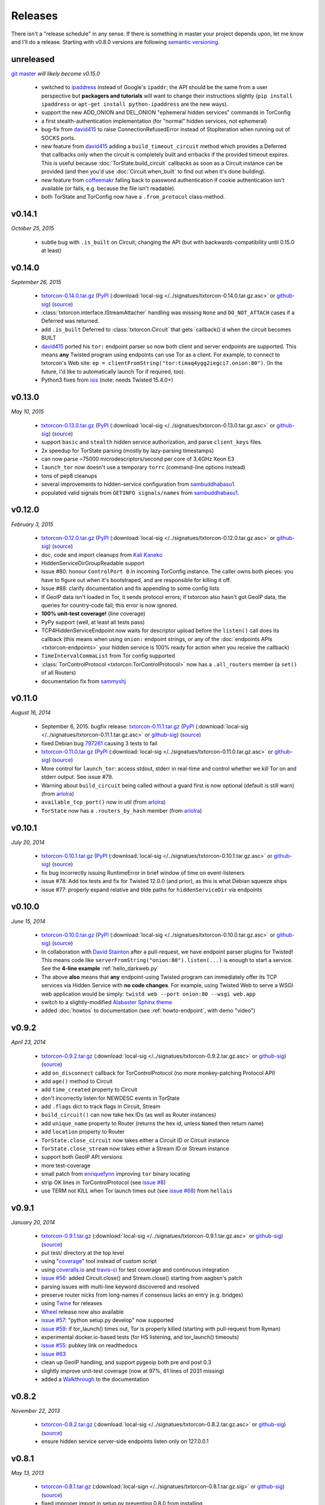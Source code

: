 Releases
========

There isn't a "release schedule" in any sense. If there is something
in master your project depends upon, let me know and I'll do a
release. Starting with v0.8.0 versions are following `semantic
versioning <http://semver.org/>`_.

unreleased
----------

`git master <https://github.com/meejah/txtorcon>`_ *will likely become v0.15.0*

 * switched to `ipaddress
   <https://docs.python.org/3/library/ipaddress.html>`_ instead of
   Google's ``ipaddr``; the API should be the same from a user
   perspective but **packagers and tutorials** will want to change
   their instructions slightly (``pip install ipaddress`` or ``apt-get
   install python-ipaddress`` are the new ways).
 * support the new ADD_ONION and DEL_ONION "ephemeral hidden services"
   commands in TorConfig
 * a first stealth-authentication implementation (for "normal" hidden
   services, not ephemeral)
 * bug-fix from `david415 <https://github.com/david415>`_ to raise
   ConnectionRefusedError instead of StopIteration when running out of
   SOCKS ports.
 * new feature from `david415 <https://github.com/david415>`_ adding a
   ``build_timeout_circuit`` method which provides a Deferred that
   callbacks only when the circuit is completely built and errbacks if
   the provided timeout expires. This is useful because
   :doc:`TorState.build_circuit` callbacks as soon as a Circuit
   instance can be provided (and then you'd use
   :doc:`Circuit.when_built` to find out when it's done building).
 * new feature from `coffeemakr <https://github.com/coffeemakr>`_
   falling back to password authentication if cookie authentication
   isn't available (or fails, e.g. because the file isn't readable).
 * both TorState and TorConfig now have a ``.from_protocol`` class-method.


v0.14.1
-------

*October 25, 2015*

 * subtle bug with ``.is_built`` on Circuit; changing the API (but
   with backwards-compatibility until 0.15.0 at least)


v0.14.0
-------

*September 26, 2015*

 * `txtorcon-0.14.0.tar.gz <http://timaq4ygg2iegci7.onion/txtorcon-0.14.0.tar.gz>`_ (`PyPI <https://pypi.python.org/pypi/txtorcon/0.14.0>`_ (:download:`local-sig </../signatues/txtorcon-0.14.0.tar.gz.asc>` or `github-sig <https://github.com/meejah/txtorcon/blob/master/signatues/txtorcon-0.14.0.tar.gz.asc?raw=true>`_) (`source <https://github.com/meejah/txtorcon/archive/v0.14.0.tar.gz>`_)
 * :class:`txtorcon.interface.IStreamAttacher` handling was missing ``None`` and ``DO_NOT_ATTACH`` cases if a Deferred was returned.
 * add ``.is_built`` Deferred to :class:`txtorcon.Circuit` that gets `callback()`d when the circuit becomes BUILT
 * `david415 <https://github.com/david415>`_ ported his ``tor:``
   endpoint parser so now both client and server endpoints are
   supported. This means **any** Twisted program using endpoints can
   use Tor as a client. For example, to connect to txtorcon's Web site:
   ``ep = clientFromString("tor:timaq4ygg2iegci7.onion:80")``.
   (In the future, I'd like to automatically launch Tor if required, too).
 * Python3 fixes from `isis <https://github.com/isislovecruft>`_ (note: needs Twisted 15.4.0+)


v0.13.0
-------

*May 10, 2015*

 * `txtorcon-0.13.0.tar.gz <http://timaq4ygg2iegci7.onion/txtorcon-0.13.0.tar.gz>`_ (`PyPI <https://pypi.python.org/pypi/txtorcon/0.13.0>`_ (:download:`local-sig </../signatues/txtorcon-0.13.0.tar.gz.asc>` or `github-sig <https://github.com/meejah/txtorcon/blob/master/signatues/txtorcon-0.13.0.tar.gz.asc?raw=true>`_) (`source <https://github.com/meejah/txtorcon/archive/v0.13.0.tar.gz>`_)
 * support ``basic`` and ``stealth`` hidden service authorization, and parse ``client_keys`` files.
 * 2x speedup for TorState parsing (mostly by lazy-parsing timestamps)
 * can now parse ~75000 microdescriptors/second per core of 3.4GHz Xeon E3
 * ``launch_tor`` now doesn't use a temporary ``torrc`` (command-line options instead)
 * tons of pep8 cleanups
 * several improvements to hidden-service configuration from `sambuddhabasu1`_.
 * populated valid signals from ``GETINFO signals/names`` from `sambuddhabasu1`_.

.. _sambuddhabasu1: https://github.com/sammyshj


v0.12.0
-------

*February 3, 2015*

 * `txtorcon-0.12.0.tar.gz <http://timaq4ygg2iegci7.onion/txtorcon-0.12.0.tar.gz>`_ (`PyPI <https://pypi.python.org/pypi/txtorcon/0.12.0>`_ (:download:`local-sig </../signatues/txtorcon-0.12.0.tar.gz.asc>` or `github-sig <https://github.com/meejah/txtorcon/blob/master/signatues/txtorcon-0.12.0.tar.gz.asc?raw=true>`_) (`source <https://github.com/meejah/txtorcon/archive/v0.12.0.tar.gz>`_)
 * doc, code and import cleanups from `Kali Kaneko <https://github.com/kalikaneko>`_
 * HiddenServiceDirGroupReadable support
 * Issue #80: honour ``ControlPort 0`` in incoming TorConfig
   instance. The caller owns both pieces: you have to figure out when
   it's bootstraped, and are responsible for killing it off.
 * Issue #88: clarify documentation and fix appending to some config lists
 * If GeoIP data isn't loaded in Tor, it sends protocol errors; if
   txtorcon also hasn't got GeoIP data, the queries for country-code
   fail; this error is now ignored.
 * **100% unit-test coverage!** (line coverage)
 * PyPy support (well, at least all tests pass)
 * TCP4HiddenServiceEndpoint now waits for descriptor upload before
   the ``listen()`` call does its callback (this means when using
   ``onion:`` endpoint strings, or any of the :doc:`endpoints APIs
   <txtorcon-endpoints>` your hidden service is 100% ready for action
   when you receive the callback)
 * ``TimeIntervalCommaList`` from Tor config supported
 * :class:`TorControlProtocol <txtorcon.TorControlProtocol>` now has a ``.all_routers`` member (a ``set()`` of all Routers)
 * documentation fix from `sammyshj <https://github.com/sammyshj>`_


v0.11.0
-------

*August 16, 2014*

 * September 6, 2015. bugfix release: `txtorcon-0.11.1.tar.gz <http://timaq4ygg2iegci7.onion/txtorcon-0.11.1.tar.gz>`_ (`PyPI <https://pypi.python.org/pypi/txtorcon/0.11.1>`_ (:download:`local-sig </../signatues/txtorcon-0.11.1.tar.gz.asc>` or `github-sig <https://github.com/meejah/txtorcon/blob/master/signatues/txtorcon-0.11.1.tar.gz.asc?raw=true>`_) (`source <https://github.com/meejah/txtorcon/archive/v0.11.1.tar.gz>`_)
 * fixed Debian bug `797261 <https://bugs.debian.org/cgi-bin/bugreport.cgi?bug=797261>`_ causing 3 tests to fail
 * `txtorcon-0.11.0.tar.gz <http://timaq4ygg2iegci7.onion/txtorcon-0.11.0.tar.gz>`_ (`PyPI <https://pypi.python.org/pypi/txtorcon/0.11.0>`_ (:download:`local-sig </../signatues/txtorcon-0.11.0.tar.gz.asc>` or `github-sig <https://github.com/meejah/txtorcon/blob/master/signatues/txtorcon-0.11.0.tar.gz.asc?raw=true>`_) (`source <https://github.com/meejah/txtorcon/archive/v0.11.0.tar.gz>`_) 
 * More control for ``launch_tor``: access stdout, stderr in real-time
   and control whether we kill Tor on and stderr output. See issue #79.
 * Warning about ``build_circuit`` being called without a guard first
   is now optional (default is still warn) (from arlolra_)
 * ``available_tcp_port()`` now in util (from arlolra_)
 * ``TorState`` now has a ``.routers_by_hash`` member (from arlolra_)

.. _arlolra: https://github.com/arlolra

v0.10.1
-------

*July 20, 2014*

 * `txtorcon-0.10.1.tar.gz <http://timaq4ygg2iegci7.onion/txtorcon-0.10.1.tar.gz>`_ (`PyPI <https://pypi.python.org/pypi/txtorcon/0.10.1>`_ (:download:`local-sig </../signatues/txtorcon-0.10.1.tar.gz.asc>` or `github-sig <https://github.com/meejah/txtorcon/blob/master/signatues/txtorcon-0.10.1.tar.gz.asc?raw=true>`_) (`source <https://github.com/meejah/txtorcon/archive/v0.10.1.tar.gz>`_) 
 * fix bug incorrectly issuing RuntimeError in brief window of time on event-listeners
 * issue #78: Add tox tests and fix for Twisted 12.0.0 (and prior), as this is what Debian squeeze ships
 * issue #77: properly expand relative and tilde paths for ``hiddenServiceDir`` via endpoints


v0.10.0
-------

*June 15, 2014*

 * `txtorcon-0.10.0.tar.gz <http://timaq4ygg2iegci7.onion/txtorcon-0.10.0.tar.gz>`_ (`PyPI <https://pypi.python.org/pypi/txtorcon/0.10.0>`_ (:download:`local-sig </../signatues/txtorcon-0.10.0.tar.gz.asc>` or `github-sig <https://github.com/meejah/txtorcon/blob/master/signatues/txtorcon-0.10.0.tar.gz.asc?raw=true>`_) (`source <https://github.com/meejah/txtorcon/archive/v0.10.0.tar.gz>`_)
 * In collaboration with `David Stainton <https://github.com/david415>`_ after a pull-request, we
   have endpoint parser plugins for Twisted! This means code like
   ``serverFromString("onion:80").listen(...)`` is enough to start a
   service. See the **4-line example** :ref:`hello_darkweb.py`
 * The above **also** means that **any** endpoint-using Twisted program can immediately offer its TCP services via Hidden Service with **no code changes**.    For example, using Twisted Web to serve a WSGI web application would be simply: ``twistd web --port onion:80 --wsgi web.app``
 * switch to a slightly-modified `Alabaster Sphinx theme <https://github.com/bitprophet/alabaster>`_
 * added :doc:`howtos` to documentation (see :ref:`howto-endpoint`, with demo "video")


v0.9.2
------

*April 23, 2014*

 * `txtorcon-0.9.2.tar.gz <http://timaq4ygg2iegci7.onion/txtorcon-0.9.2.tar.gz>`_ (:download:`local-sig </../signatues/txtorcon-0.9.2.tar.gz.asc>` or `github-sig <https://github.com/meejah/txtorcon/blob/master/signatues/txtorcon-0.9.2.tar.gz.asc?raw=true>`_) (`source <https://github.com/meejah/txtorcon/archive/v0.9.2.tar.gz>`_)
 * add ``on_disconnect`` callback for TorControlProtocol (no more monkey-patching Protocol API)
 * add ``age()`` method to Circuit
 * add ``time_created`` property to Circuit
 * don't incorrectly listen for NEWDESC events in TorState
 * add ``.flags`` dict to track flags in Circuit, Stream
 * ``build_circuit()`` can now take hex IDs (as well as Router instances)
 * add ``unique_name`` property to Router (returns the hex id, unless ``Named`` then return name)
 * add ``location`` property to Router
 * ``TorState.close_circuit`` now takes either a Circuit ID or Circuit instance
 * ``TorState.close_stream`` now takes either a Stream ID or Stream instance
 * support both GeoIP API versions
 * more test-coverage
 * small patch from `enriquefynn <https://github.com/enriquefynn>`_ improving ``tor`` binary locating
 * strip OK lines in TorControlProtocol (see `issue #8 <https://github.com/meejah/txtorcon/issues/8>`_)
 * use TERM not KILL when Tor launch times out (see `issue #68 <https://github.com/meejah/txtorcon/pull/68>`_) from ``hellais``


v0.9.1
------

*January 20, 2014*

 * `txtorcon-0.9.1.tar.gz <http://timaq4ygg2iegci7.onion/txtorcon-0.9.1.tar.gz>`_ (:download:`local-sig </../signatues/txtorcon-0.9.1.tar.gz.asc>` or `github-sig <https://github.com/meejah/txtorcon/blob/master/signatues/txtorcon-0.9.1.tar.gz.asc?raw=true>`_) (`source <https://github.com/meejah/txtorcon/archive/v0.9.1.tar.gz>`_)
 * put test/ directory at the top level
 * using "`coverage <http://nedbatchelder.com/code/coverage/>`_" tool instead of custom script
 * using `coveralls.io <https://coveralls.io/r/meejah/txtorcon>`_ and `travis-ci <https://travis-ci.org/meejah/txtorcon>`_ for test coverage and continuous integration
 * `issue #56 <https://github.com/meejah/txtorcon/issues/56>`_: added Circuit.close() and Stream.close() starting from aagbsn's patch
 * parsing issues with multi-line keyword discovered and resolved
 * preserve router nicks from long-names if consensus lacks an entry (e.g. bridges)
 * using `Twine <https://github.com/dstufft/twine>`_ for releases
 * `Wheel <http://wheel.readthedocs.org/en/latest/>`_ release now also available
 * `issue #57 <https://github.com/meejah/txtorcon/issues/57>`_: "python setup.py develop" now supported
 * `issue #59 <https://github.com/meejah/txtorcon/pull/59>`_: if tor_launch() times out, Tor is properly killed (starting with pull-request from Ryman)
 * experimental docker.io-based tests (for HS listening, and tor_launch() timeouts)
 * `issue #55 <https://github.com/meejah/txtorcon/issues/55>`_: pubkey link on readthedocs
 * `issue #63 <https://github.com/meejah/txtorcon/issues/55>`_
 * clean up GeoIP handling, and support pygeoip both pre and post 0.3
 * slightly improve unit-test coverage (now at 97%, 61 lines of 2031 missing)
 * added a `Walkthrough <walkthrough.html>`_ to the documentation


v0.8.2
------

*November 22, 2013*

 * `txtorcon-0.8.2.tar.gz <http://timaq4ygg2iegci7.onion/txtorcon-0.8.2.tar.gz>`_ (:download:`local-sig </../signatues/txtorcon-0.8.2.tar.gz.asc>` or `github-sig <https://github.com/meejah/txtorcon/blob/master/signatues/txtorcon-0.8.2.tar.gz.asc?raw=true>`_) (`source <https://github.com/meejah/txtorcon/archive/v0.8.2.tar.gz>`_)
 * ensure hidden service server-side endpoints listen only on 127.0.0.1


v0.8.1
------

*May 13, 2013*

 * `txtorcon-0.8.1.tar.gz <http://timaq4ygg2iegci7.onion/txtorcon-0.8.1.tar.gz>`_ (:download:`local-sign </../signatues/txtorcon-0.8.1.tar.gz.sig>` or `github-sig <https://github.com/meejah/txtorcon/blob/master/signatues/txtorcon-0.8.1.tar.gz.sig?raw=true>`_) (`source <https://github.com/meejah/txtorcon/archive/v0.8.1.tar.gz>`_)
 * fixed improper import in setup.py preventing 0.8.0 from installing
 * signatures with proper subkey this time
 * Proper file-flushing in tests and PyPy fixes from Lukas Lueg
 * docs build issue from isis

v0.8.0
------

*April 11, 2013* (actually uploaded May 11)

 * **Please use 0.8.1; this won't install due to import problem in setup.py (unless you have pypissh).**
 * following `semantic versioning <http://semver.org/>`_;
 * slight **API change** :meth:`.ICircuitListener.circuit_failed`, :meth:`~.ICircuitListener.circuit_closed` and :meth:`.IStreamListener.stream_failed`, :meth:`~.IStreamListener.stream_closed` and :meth:`~.IStreamListener.stream_detach` all now include any keywords in the notification method (some of these lacked flags, or only included some) (`issue #18 <https://github.com/meejah/txtorcon/issues/18>`_);
 * launch_tor() can take a timeout (starting with a patch from hellais);
 * cleanup from aagbsn;
 * more test coverage;
 * run tests cleanly without graphviz (from lukaslueg);
 * `issue #26 <https://github.com/meejah/txtorcon/issues/26>`_ fix from lukaslueg;
 * pep8 and whitespace targets plus massive cleanup (now pep8 clean, from lukaslueg);
 * `issue #30 <https://github.com/meejah/txtorcon/issues/30>`_ fix reported by webmeister making ipaddr actually-optional;
 * example using synchronous web server (built-in SimpleHTTPServer) with txtorcon (from lukaslueg);
 * TorState can now create circuits without an explicit path;
 * passwords for non-cookie authenticated sessions use a password callback (that may return a Deferred) instead of a string (`issue #44 <https://github.com/meejah/txtorcon/issues/44>`_);
 * fixes for AddrMap in case `#8596 <https://trac.torproject.org/projects/tor/ticket/8596>`_ is implemented;

v0.7
----

*November 21, 2012*

 * `txtorcon-0.7.tar.gz <http://timaq4ygg2iegci7.onion/txtorcon-0.7.tar.gz>`_ (:download:`local-sig <../signatues/txtorcon-0.7.tar.gz.sig>` or `github-sig <https://github.com/meejah/txtorcon/blob/master/signatues/txtorcon-0.7.tar.gz.sig?raw=true>`_) (`source <https://github.com/meejah/txtorcon/tarball/v0.7>`_)
 * `issue #20 <https://github.com/meejah/txtorcon/issues/20>`_ config object now hooked up correctly after launch_tor();
 * `patch <https://github.com/meejah/txtorcon/pull/22>`_ from hellais for properly handling data_dir given to TCPHiddenServiceEndpoint;
 * `.tac example <https://github.com/meejah/txtorcon/pull/19>`_ from mmaker;
 * allow TorConfig().hiddenservices.append(hs) to work properly with no attached protocol

v0.6
----

*October 10, 2012*

 * `txtorcon-0.6.tar.gz <http://timaq4ygg2iegci7.onion/txtorcon-0.6.tar.gz>`_ (:download:`local-sig <../signatues/txtorcon-0.6.tar.gz.sig>` or `github-sig <https://github.com/meejah/txtorcon/blob/master/signatues/txtorcon-0.6.tar.gz.sig?raw=true>`_) (`source <https://github.com/meejah/txtorcon/tarball/v0.6>`_)
 * debian packaging (mmaker);
 * psutil fully gone;
 * *changed API* for launch_tor() to use TorConfig instead of args;
 * TorConfig.save() works properly with no connected Tor;
 * fix incorrect handling of 650 immediately after connect;
 * `pep8 compliance <http://www.python.org/dev/peps/pep-0008/>`_;
 * use assertEqual in tests;
 * messages with embdedded keywords work properly;
 * fix bug with setup.py + pip;
 * `issue #15 <https://github.com/meejah/txtorcon/issues/15>`_ reported along with patch by `Isis Lovecruft <https://github.com/isislovecruft>`_;
 * consolidate requirements (from `aagbsn <https://github.com/aagbsn>`_);
 * increased test coverage and various minor fixes;
 * https URIs for ReadTheDocs;

v0.5
----
June 20, 2012

 * `txtorcon-0.5.tar.gz <txtorcon-0.5.tar.gz>`_ (`txtorcon-0.5.tar.gz.sig <txtorcon-0.5.tar.gz.sig>`_) (`source <https://github.com/meejah/txtorcon/tarball/v0.5>`_)
 * remove psutil as a dependency, including from `util.process_from_address`

v0.4
----
June 6, 2012

 * `txtorcon-0.4.tar.gz <txtorcon-0.4.tar.gz>`_ (`txtorcon-0.4.tar.gz.sig <txtorcon-0.4.tar.gz.sig>`_)
 * remove built documentation from distribution; 
 * fix PyPI problems ("pip install txtorcon" now works)

v0.3
----
 * 0.3 was broken when released (docs couldn't build).

v0.2
----
June 1, 2012

 * `txtorcon-0.2.tar.gz <txtorcon-0.2.tar.gz>`_ (`txtorcon-0.2.tar.gz.sig <txtorcon-0.2.tar.gz.sig>`_)
 * incremental parsing;
 * faster TorState startup;
 * SAFECOOKIE support;
 * several bug fixes;
 * options to :ref:`circuit_failure_rates.py` example to make it actually-useful;
 * include built documentation + sources in tarball;
 * include tests in tarball;
 * improved logging;
 * patches from `mmaker <https://github.com/mmaker>`_ and `kneufeld <https://github.com/kneufeld>`_;

v0.1
----
march, 2012

 * `txtorcon-0.1.tar.gz <txtorcon-0.1.tar.gz>`_ (`txtorcon-0.1.tar.gz.sig <txtorcon-0.1.tar.gz.sig>`_)

